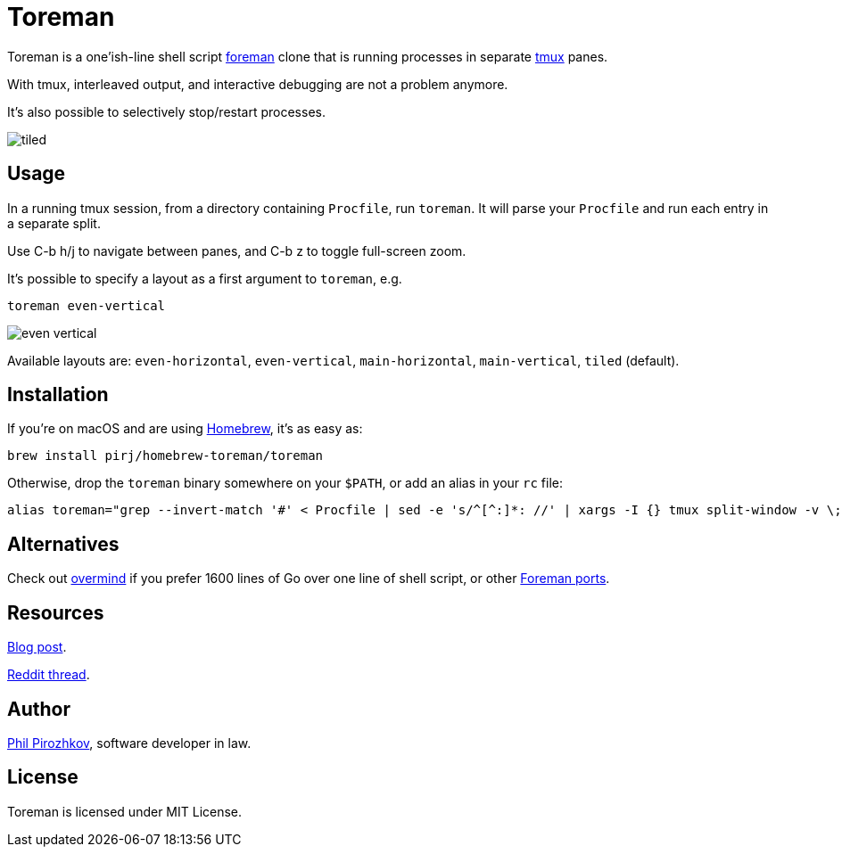 = Toreman

Toreman is a one'ish-line shell script https://github.com/ddollar/foreman[foreman] clone that is running processes in separate https://github.com/tmux/tmux[tmux] panes.

With tmux, interleaved output, and interactive debugging are not a problem anymore.

It's also possible to selectively stop/restart processes.

image::tiled.png[]

== Usage

In a running tmux session, from a directory containing `Procfile`, run `toreman`.
It will parse your `Procfile` and run each entry in a separate split.

Use C-b h/j to navigate between panes, and C-b z to toggle full-screen zoom.

It's possible to specify a layout as a first argument to `toreman`, e.g.

[source,shell]
----
toreman even-vertical
----

image::even-vertical.png[]

Available layouts are: `even-horizontal`, `even-vertical`, `main-horizontal`, `main-vertical`, `tiled` (default).

== Installation

If you're on macOS and are using https://brew.sh/[Homebrew], it's as easy as:

[source,shell]
----
brew install pirj/homebrew-toreman/toreman
----

Otherwise, drop the `toreman` binary somewhere on your `$PATH`, or add an alias in your `rc` file:

[source,shell]
----
alias toreman="grep --invert-match '#' < Procfile | sed -e 's/^[^:]*: //' | xargs -I {} tmux split-window -v \; send-keys '[ -s .env ] && source .env; {}' 'C-m' && tmux select-pane -t 1 \; send-keys 'C-d' \; select-layout ${1:-tiled}"
----

== Alternatives

Check out https://github.com/DarthSim/overmind[overmind] if you prefer 1600 lines of Go over one line of shell script, or other https://github.com/ddollar/foreman#ports[Foreman ports].

== Resources

https://fili.pp.ru/oneline-procfile-manager.html[Blog post].

https://www.reddit.com/r/ruby/comments/bpka4m/toreman_a_oneline_foreman_port_for_use_with_tmux/[Reddit thread].

== Author

https://fili.pp.ru[Phil Pirozhkov], software developer in law.

== License

Toreman is licensed under MIT License.
